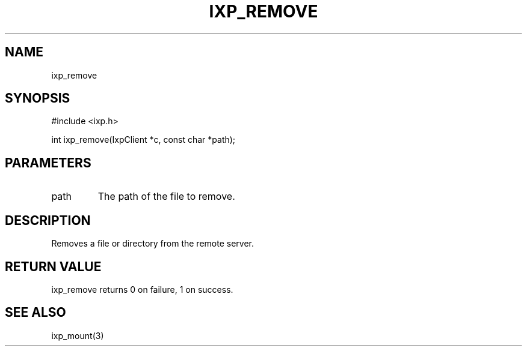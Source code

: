 .TH "IXP_REMOVE" 3 "2012 Dec" "libixp Manual"


.SH NAME

.P
ixp_remove

.SH SYNOPSIS

.nf
#include <ixp.h>

int ixp_remove(IxpClient *c, const char *path);
.fi


.SH PARAMETERS

.TP
path
The path of the file to remove.

.SH DESCRIPTION

.P
Removes a file or directory from the remote server.

.SH RETURN VALUE

.P
ixp_remove returns 0 on failure, 1 on success.

.SH SEE ALSO

.P
ixp_mount(3)

.\" man code generated by txt2tags 2.6 (http://txt2tags.org)
.\" cmdline: txt2tags -o- ixp_remove.man3
